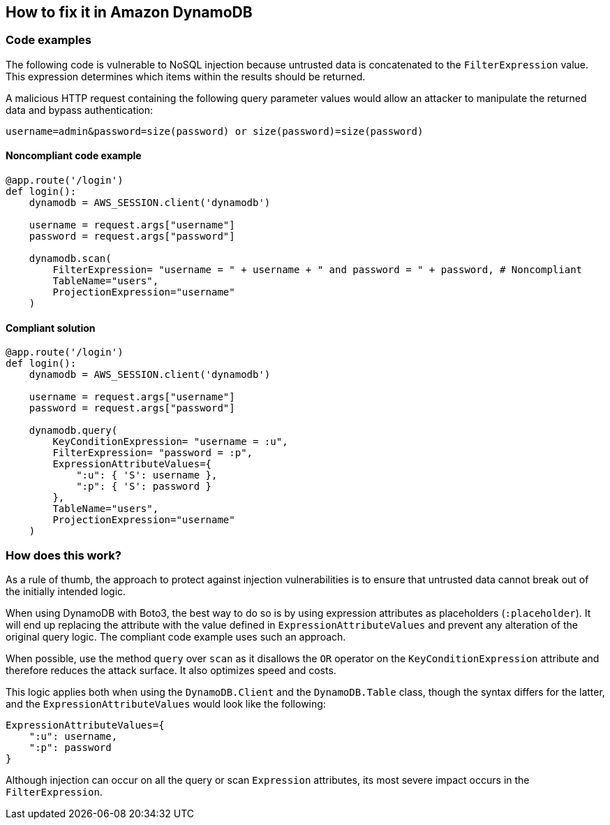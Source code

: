 == How to fix it in Amazon DynamoDB

=== Code examples

The following code is vulnerable to NoSQL injection because untrusted data is
concatenated to the `FilterExpression` value. This expression determines which items within
the results should be returned.

A malicious HTTP request containing the following query parameter values would
allow an attacker to manipulate the returned data and bypass authentication:

[source, text]
----
username=admin&password=size(password) or size(password)=size(password)
----

==== Noncompliant code example

[source,python,diff-id=1,diff-type=noncompliant]
----
@app.route('/login')
def login():
    dynamodb = AWS_SESSION.client('dynamodb')
    
    username = request.args["username"]
    password = request.args["password"]

    dynamodb.scan(
        FilterExpression= "username = " + username + " and password = " + password, # Noncompliant
        TableName="users",
        ProjectionExpression="username"
    )
----

==== Compliant solution

[source,python,diff-id=1,diff-type=compliant]
----
@app.route('/login')
def login():
    dynamodb = AWS_SESSION.client('dynamodb')
    
    username = request.args["username"]
    password = request.args["password"]

    dynamodb.query(
        KeyConditionExpression= "username = :u",
        FilterExpression= "password = :p",
        ExpressionAttributeValues={
            ":u": { 'S': username },
            ":p": { 'S': password }
        },
        TableName="users",
        ProjectionExpression="username"
    )
----

=== How does this work?

As a rule of thumb, the approach to protect against injection vulnerabilities
is to ensure that untrusted data cannot break out of the initially intended
logic.  

When using DynamoDB with Boto3, the best way to do so is by using expression
attributes as placeholders (`:placeholder`). It will end up replacing the attribute with
the value defined in `ExpressionAttributeValues` and prevent any alteration of the
original query logic. The compliant code example uses such an approach.

When possible, use the method `query` over `scan` as it disallows the `OR`
operator on the `KeyConditionExpression` attribute and therefore reduces the attack
surface. It also optimizes speed and costs. 

This logic applies both when using the `DynamoDB.Client` and the `DynamoDB.Table` class, though
the syntax differs for the latter, and the `ExpressionAttributeValues` would look
like the following:

[source,python]
----
ExpressionAttributeValues={
    ":u": username,
    ":p": password
}
----

Although injection can occur on all the query or scan `Expression` attributes,
its most severe impact occurs in the `FilterExpression`.  
